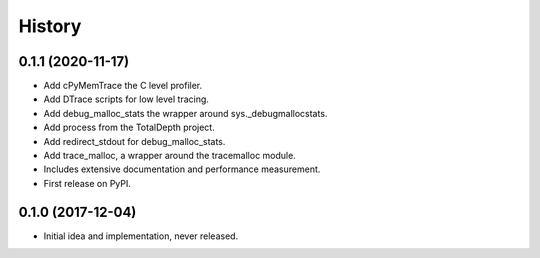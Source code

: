 =======
History
=======

0.1.1 (2020-11-17)
------------------

* Add cPyMemTrace the C level profiler.
* Add DTrace scripts for low level tracing.
* Add debug_malloc_stats the wrapper around sys._debugmallocstats.
* Add process from the TotalDepth project.
* Add redirect_stdout for debug_malloc_stats.
* Add trace_malloc, a wrapper around the tracemalloc module.
* Includes extensive documentation and performance measurement.
* First release on PyPI.

0.1.0 (2017-12-04)
------------------

* Initial idea and implementation, never released.
